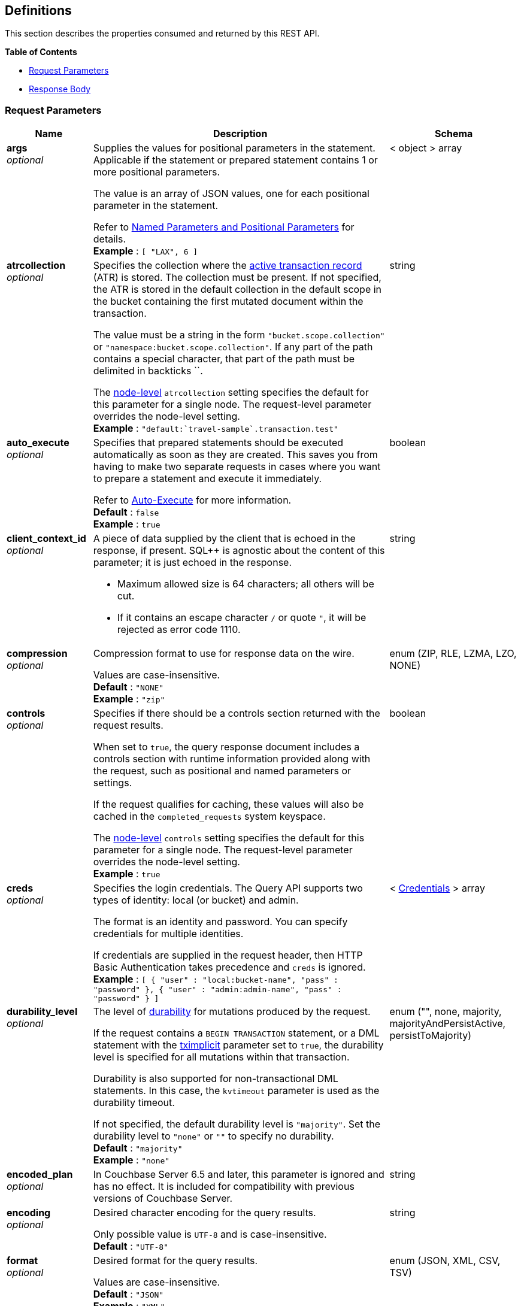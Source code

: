 
// This file is created automatically by Swagger2Markup.
// DO NOT EDIT! Refer to https://github.com/couchbaselabs/cb-swagger


[[_definitions]]
== Definitions

// Pass through HTML table styles for this page.
// This overrides Swagger2Markup's table layout defaults.

ifdef::basebackend-html[]
++++
<style type="text/css">
  /* No maximum width for table cells */
  .doc table.spread > tbody > tr > *,
  .doc table.stretch > tbody > tr > * {
    max-width: none !important;
  }

  /* Ignore fixed column widths */
  col{
    width: auto !important;
  }

  /* Do not hyphenate words in the table */
  td.tableblock p,
  p.tableblock{
    hyphens: manual !important;
  }

  /* Vertical alignment */
  td.tableblock{
    vertical-align: top !important;
  }

  /* Hide content of tags section */
  div.sect2 > h3#tags,
  div.sect2 > h3#tags ~ *{
    display: none;
</style>
++++
endif::[]


This section describes the properties consumed and returned by this REST API.

**{toc-title}**

* <<_request_parameters>>
* <<_response_body>>


[[_request_parameters]]
=== Request Parameters

// tag::settings[]


[options="header", cols=".^3a,.^11a,.^4a"]
|===
|Name|Description|Schema
|**args** +
__optional__|[#args]
Supplies the values for positional parameters in the statement.
Applicable if the statement or prepared statement contains 1 or more positional parameters.

The value is an array of JSON values, one for each positional parameter in the statement.

Refer to link:/server/7.6/settings/query-settings.html#section_srh_tlm_n1b[Named Parameters and Positional Parameters] for details. +
**Example** : `[ "LAX", 6 ]`|< object > array
|**atrcollection** +
__optional__|[#atrcollection_req]
Specifies the collection where the link:/server/7.6/learn/data/transactions.html#active-transaction-record-entries[active transaction record] (ATR) is stored.
The collection must be present.
If not specified, the ATR is stored in the default collection in the default scope in the bucket containing the first mutated document within the transaction.

The value must be a string in the form `&quot;bucket.scope.collection&quot;` or `&quot;namespace:bucket.scope.collection&quot;`.
If any part of the path contains a special character, that part of the path must be delimited in backticks &grave;&grave;.

The <<atrcollection-srv,node-level>> `atrcollection` setting specifies the default for this parameter for a single node.
The request-level parameter overrides the node-level setting. +
**Example** : `"default:&grave;travel-sample&grave;.transaction.test"`|string
|**auto_execute** +
__optional__|[#auto_execute]
Specifies that prepared statements should be executed automatically as soon as they are created.
This saves you from having to make two separate requests in cases where you want to prepare a statement and execute it immediately.

Refer to link:/cloud/n1ql/n1ql-language-reference/prepare.html#auto-execute[Auto-Execute] for more information. +
**Default** : `false` +
**Example** : `true`|boolean
|**client_context_id** +
__optional__|[#client_context_id]
A piece of data supplied by the client that is echoed in the response, if present.
SQL++ is agnostic about the content of this parameter; it is just echoed in the response.

* Maximum allowed size is 64 characters; all others will be cut.
* If it contains an escape character `/` or quote `&quot;`, it will be rejected as error code 1110.|string
|**compression** +
__optional__|[#compression]
Compression format to use for response data on the wire.

Values are case-insensitive. +
**Default** : `"NONE"` +
**Example** : `"zip"`|enum (ZIP, RLE, LZMA, LZO, NONE)
|**controls** +
__optional__|[#controls_req]
Specifies if there should be a controls section returned with the request results.

When set to `true`, the query response document includes a controls section with runtime information provided along with the request, such as positional and named parameters or settings.

If the request qualifies for caching, these values will also be cached in the `completed_requests` system keyspace.

The <<controls-srv,node-level>> `controls` setting specifies the default for this parameter for a single node.
The request-level parameter overrides the node-level setting. +
**Example** : `true`|boolean
|**creds** +
__optional__|[#creds]
Specifies the login credentials.
The Query API supports two types of identity: local (or bucket) and admin.

The format is an identity and password.
You can specify credentials for multiple identities.

If credentials are supplied in the request header, then HTTP Basic Authentication takes precedence and `creds` is ignored. +
**Example** : `[ {
  "user" : "local:bucket-name",
  "pass" : "password"
}, {
  "user" : "admin:admin-name",
  "pass" : "password"
} ]`|< <<_credentials,Credentials>> > array
|**durability_level** +
__optional__|[#durability_level]
The level of link:/server/7.6/learn/data/durability.html[durability] for mutations produced by the request.

If the request contains a `BEGIN TRANSACTION` statement, or a DML statement with the <<tximplicit,tximplicit>> parameter set to `true`, the durability level is specified for all mutations within that transaction.

Durability is also supported for non-transactional DML statements.
In this case, the `kvtimeout` parameter is used as the durability timeout.

If not specified, the default durability level is `&quot;majority&quot;`.
Set the durability level to `&quot;none&quot;` or `&quot;&quot;` to specify no durability. +
**Default** : `"majority"` +
**Example** : `"none"`|enum (&quot;&quot;, none, majority, majorityAndPersistActive, persistToMajority)
|**encoded_plan** +
__optional__|[#encoded_plan]
In Couchbase Server 6.5 and later, this parameter is ignored and has no effect.
It is included for compatibility with previous versions of Couchbase Server.|string
|**encoding** +
__optional__|[#encoding]
Desired character encoding for the query results.

Only possible value is `UTF-8` and is case-insensitive. +
**Default** : `"UTF-8"`|string
|**format** +
__optional__|[#format]
Desired format for the query results.

Values are case-insensitive. +
**Default** : `"JSON"` +
**Example** : `"XML"`|enum (JSON, XML, CSV, TSV)
|**kvtimeout** +
__optional__|[#kvtimeout]
The maximum time to wait for a KV operation before timing out.
Only applies to statements within a transaction, or to non-transactional statements when the `durability_level` is set.

The value for this parameter is a string.
Its format includes an amount and a mandatory unit, e.g. `10ms` (10 milliseconds) or `0.5s` (half a second).
Valid units are:

* `ns` (nanoseconds)
* `us` (microseconds)
* `ms` (milliseconds)
* `s` (seconds)
* `m` (minutes)
* `h` (hours)

Specify a duration of `0` or a negative duration to disable.
When disabled, no timeout is applied and the KV operation runs for however long it takes. +
**Default** : `"2.5s"` +
**Example** : `"10ms"`|string
|**max_parallelism** +
__optional__|[#max_parallelism_req]
Specifies the maximum parallelism for the query.

The <<max-parallelism-srv,node-level>> `max-parallelism` setting specifies the ceiling for this parameter for a single node.
If the request-level parameter is zero or negative, the parallelism for the query is set to the node-level setting.
If the request-level parameter is greater than zero and less than the node-level setting, the request-level parameter overrides the node-level setting.
If the request-level parameter is greater than the node-level setting, the parallelism for the query is set to the node-level setting.

In addition, the <<queryMaxParallelism,cluster-level>> `queryMaxParallelism` setting specifies the ceiling for this parameter for the whole cluster.
When you change the cluster-level setting, the node-level setting is overwritten for all nodes in the cluster.

To enable queries to run in parallel, you must specify the cluster-level `queryMaxParallelism` parameter, or specify the node-level `max-parallelism` parameter on all Query nodes.

The default value is the same as the number of partitions of the index selected for the query. +
**Example** : `3`|integer (int32)
|**memory_quota** +
__optional__|[#memory_quota_req]
Specifies the maximum amount of memory the request may use, in MB.

Specify `0` (the default value) to disable.
When disabled, there is no quota.

This parameter enforces a ceiling on the memory used for the tracked documents required for
processing a request. It does not take into account any other memory that might be used to
process a request, such as the stack, the operators, or some intermediate values.

Within a transaction, this setting enforces the memory quota for the transaction by tracking the
delta table and the transaction log (approximately).

The <<memory-quota-srv,node-level>> `memory-quota` setting specifies the ceiling for this parameter for a single node.
If the node-level setting is zero (the default), the request-level parameter overrides the node-level setting.
If the node-level setting is greater than zero, the request-level parameter is capped by the node-level setting.

In addition, the <<queryMemoryQuota,cluster-level>> `queryMemoryQuota` setting specifies the ceiling for this parameter for the whole cluster.
When you change the cluster-level setting, the node-level setting is overwritten for all nodes in the cluster. +
**Default** : `0` +
**Example** : `4`|integer (int32)
|**metrics** +
__optional__|[#metrics]
Specifies that metrics should be returned with query results. +
**Default** : `true` +
**Example** : `false`|boolean
|**namespace** +
__optional__|Specifies the namespace to use. Currently, only the `default` namespace is available. +
**Example** : `"default"`|string
|**numatrs** +
__optional__|[#numatrs_req]
Specifies the total number of link:/server/7.6/learn/data/transactions.html#active-transaction-record-entries[active transaction records].
Must be a positive integer.

The <<numatrs-srv,node-level>> `numatrs` setting specifies the default for this parameter for a single node.
The request-level parameter overrides the node-level setting.

In addition, the <<queryNumAtrs,cluster-level>> `queryNumAtrs` setting specifies the default for this parameter for the whole cluster.
When you change the cluster-level setting, the node-level setting is overwritten for all nodes in the cluster. +
**Default** : `1024` +
**Example** : `512`|integer (int32)
|**pipeline_batch** +
__optional__|[#pipeline_batch_req]
Controls the number of items execution operators can batch for Fetch from the KV.

The <<pipeline-batch-srv,node-level>> `pipeline-batch` setting specifies the default for this parameter for a single node.
The request-level parameter overrides the node-level setting, but only if it is lower than the node-level setting.

In addition, the <<queryPipelineBatch,cluster-level>> `queryPipelineBatch` setting specifies the default for this parameter for the whole cluster.
When you change the cluster-level setting, the node-level setting is overwritten for all nodes in the cluster. +
**Example** : `64`|integer (int32)
|**pipeline_cap** +
__optional__|[#pipeline_cap_req]
Maximum number of items each execution operator can buffer between various operators.

The <<pipeline-cap-srv,node-level>> `pipeline-cap` setting specifies the default for this parameter for a single node.
The request-level parameter overrides the node-level setting, but only if it is lower than the node-level setting.

In addition, the <<queryPipelineCap,cluster-level>> `queryPipelineCap` setting specifies the default for this parameter for the whole cluster.
When you change the cluster-level setting, the node-level setting is overwritten for all nodes in the cluster. +
**Example** : `1024`|integer (int32)
|**prepared** +
__optional__|[#prepared]
_Required_ if `statement` not provided.

The name of the prepared SQL++ statement to be executed.
Refer to link:/cloud/n1ql/n1ql-language-reference/execute.html[EXECUTE] for examples.

If both `prepared` and `statement` are present and non-empty, an error is returned. +
**Example** : `"[127.0.0.1:8091]pricy_hotel"`|string
|**preserve_expiry** +
__optional__|[#preserve_expiry]
Specifies whether documents should keep their current expiration setting when modified by a DML statement.

If `true`, documents will keep any existing expiration setting when modified by a DML statement.
If the DML statement explicitly specifies the document expiration, the statement overrides this parameter, and the expiration is changed.

If `false`, document expiration is set to 0 when modified by a DML statement, unless the DML statement explicitly specifies the document expiration.

Not supported for statements in a transaction. +
**Default** : `false` +
**Example** : `true`|boolean
|**pretty** +
__optional__|[#pretty_req]
Specifies the query results returned in pretty format.

The <<pretty-srv,node-level>> `pretty` setting specifies the default for this parameter for a single node.
The request-level parameter overrides the node-level setting. +
**Example** : `false`|boolean
|**profile** +
__optional__|[#profile_req]
Specifies if there should be a profile section returned with the request results.
The valid values are:

* `off` &mdash; No profiling information is added to the query response.

* `phases` &mdash;
The query response includes a profile section with stats and details about various phases of the query plan and execution.
Three phase times will be included in the `system:active_requests` and `system:completed_requests` monitoring keyspaces.

* `timings` &mdash;
Besides the phase times, the profile section of the query response document will include a full query plan with timing and information about the number of processed documents at each phase.
This information will be included in the `system:active_requests` and `system:completed_requests` keyspaces.

If `profile` is not set as one of the above values, then the profile setting does not change.

The <<profile-srv,node-level>> `profile` setting specifies the default for this parameter for a single node.
The request-level parameter overrides the node-level setting. +
**Example** : `"phases"`|enum (off, phases, timings)
|**query_context** +
__optional__|[#query_context]
Specifies the namespace, bucket, and scope used to resolve partial keyspace references within the request.

The query context may be a _full path_, containing namespace, bucket, and scope; or a _relative path_, containing just the bucket and scope.
Currently, only the `default` namespace is available.
If the namespace name is omitted, the default namespace in the current session is used. +
**Default** : `"default:"` +
**Example** : `"default:travel-sample.inventory"`|string
|**readonly** +
__optional__|[#readonly]
Controls whether a query can change a resulting recordset.

If `readonly` is `true`, then the following statements are not allowed:

* CREATE INDEX
* DROP INDEX
* INSERT
* MERGE
* UPDATE
* UPSERT

When using GET requests, it's best to set `readonly` to `true`. +
**Default** : `false` +
**Example** : `true`|boolean
|**scan_cap** +
__optional__|[#scan_cap_req]
Maximum buffered channel size between the indexer client and the query service for index scans.
This parameter controls when to use scan backfill.

Use `0` or a negative number to disable.
Smaller values reduce GC, while larger values reduce indexer backfill.

The <<scan-cap-srv,node-level>> `scan-cap` setting specifies the default for this parameter for a single node.
The request-level parameter overrides the node-level setting, but only if it is lower than the node-level setting.

In addition, the <<queryScanCap,cluster-level>> `queryScanCap` setting specifies the default for this parameter for the whole cluster.
When you change the cluster-level setting, the node-level setting is overwritten for all nodes in the cluster. +
**Example** : `1024`|integer (int32)
|**scan_consistency** +
__optional__|[#scan_consistency]
Specifies the consistency guarantee or constraint for index scanning.
The valid values are:

* `not_bounded` &mdash;
No timestamp vector is used in the index scan.
This is the fastest mode, because it avoids the costs of obtaining the vector and waiting for the index to catch up to the vector.

* `at_plus` &mdash;
This implements bounded consistency.
The request includes a `scan_vector` parameter and value, which is used as a lower bound.
This can be used to implement read-your-own-writes (RYOW).

* `request_plus` &mdash;
This implements strong consistency per request.
Before processing the request, a current vector is obtained.
The vector is used as a lower bound for the statements in the request.
If there are DML statements in the request, RYOW is also applied within the request.
(If `request_plus` is specified in a query that runs during a failover of an index node, the query waits until the rebalance operation completes and the index data has rebalanced before returning a result.)

* `statement_plus` &mdash;
This implements strong consistency per statement.
Before processing each statement, a current vector is obtained and used as a lower bound for that statement.

Values are case-insensitive.

For multi-statement requests, the default behavior is RYOW within each request.
If you want to disable RYOW within a request, add a separate `request_consistency` parameter that can be set to `not_bounded`.

If the request contains a `BEGIN TRANSACTION` statement, or a DML statement with the <<tximplicit,tximplicit>> parameter set to `true`, then this parameter sets the transactional scan consistency.
Refer to link:/server/7.6/settings/query-settings.html#transactional-scan-consistency[Transactional Scan Consistency] for details. +
**Default** : `"not_bounded"` +
**Example** : `"at_plus"`|enum (not_bounded, at_plus, request_plus, statement_plus)
|**scan_vector** +
__optional__|[#scan_vector]
_Required_ if `scan_consistency` is `at_plus` and `scan_vectors` not provided.

Specify the lower bound vector timestamp for one keyspace when using `at_plus` scan consistency.

Scan vectors are built of two-element [`value`, `guard`] entries:

* `value`: a vBucket's sequence number (a JSON number)
* `guard`: a vBucket's UUID (a string)

Scan vectors have two forms:

. Full: an array of [`value`, `guard`] entries, giving an entry for every vBucket in the system.
. Sparse: an object providing entries for specific vBuckets, mapping a vBucket number (a string) to each [`value`, `guard`] entry.

Note that `scan_vector` can only be used if the query uses at most one keyspace; if it is used for a query referencing more than one keyspace, the query will fail with an error.

For queries referencing multiple keyspaces, use `scan_vectors`. +
**Example** : `{
  "5" : [ 5409393, "VB5ID" ],
  "19" : [ 47574574, "VB19ID" ]
}`|object
|**scan_vectors** +
__optional__|[#scan_vectors]
_Required_ if `scan_consistency` is `at_plus` and `scan_vector` not provided.

A map from keyspace names to scan vectors.
See `scan_vector`.

The scan vectors can be Full or Sparse.|object
|**scan_wait** +
__optional__|[#scan_wait]
Can be supplied with `scan_consistency` values of `request_plus`, `statement_plus` and `at_plus`.

Specifies the maximum time the client is willing to wait for an index to catch up to the vector timestamp in the request.

Specifies how much time the client is willing to wait for the indexer to satisfy the required `scan_consistency` and `scan_vector` criteria.
After receiving the scan request, if the indexer is unable to catch up within the `scan_wait` time and initiate the scan, the indexer aborts with an error and the scan fails.

Its format includes an amount and a mandatory unit, e.g. `10ms` (10 milliseconds) or `0.5s` (half a second).
Valid units are:

* `ns` (nanoseconds)
* `us` (microseconds)
* `ms` (milliseconds)
* `s` (seconds)
* `m` (minutes)
* `h` (hours)

Specify `0` or a negative integer to disable. +
**Default** : `""` +
**Example** : `"30m"`|string (duration)
|**signature** +
__optional__|[#signature]
Include a header for the results schema in the response. +
**Default** : `true` +
**Example** : `false`|boolean
|**statement** +
__optional__|[#statement]
_Required_ if `prepared` not provided.

Any valid SQL++ statement for a POST request, or a read-only SQL++ statement (SELECT, EXPLAIN) for a GET request.

If both `prepared` and `statement` are present and non-empty, an error is returned.

'''

When specifying the request parameters as form data, the statement may not contain an unescaped semicolon (`;`).
If it does, the Query Service responds with error 1040.
To avoid this, either URL-encode the semicolon as `%3B`, or just omit the semicolon if possible.

This restriction does not apply when specifying the request parameters in JSON format. +
**Example** : `"SELECT * FROM &grave;travel-sample&grave;.inventory.hotel LIMIT 1"`|string
|**timeout** +
__optional__|[#timeout_req]
Maximum time to spend on the request before timing out.

The value for this parameter is a string.
Its format includes an amount and a mandatory unit, e.g. `10ms` (10 milliseconds) or `0.5s` (half a second).
Valid units are:

* `ns` (nanoseconds)
* `us` (microseconds)
* `ms` (milliseconds)
* `s` (seconds)
* `m` (minutes)
* `h` (hours)

Specify a duration of `0` or a negative duration to disable.
When disabled, no timeout is applied and the request runs for however long it takes.

If <<tximplicit,tximplicit>> or <<txid,txid>> is set, this parameter is ignored.
The request inherits the remaining time of the transaction as timeout.

The <<timeout-srv,node-level>> `timeout` setting specifies the default for this parameter for a single node.
The request-level parameter overrides the node-level setting.
However, if the node-level setting is greater than 0, the timeout for the query is limited to the node-level setting.

In addition, the <<queryTimeout,cluster-level>> `queryTimeout` setting specifies the default for this parameter for the whole cluster.
When you change the cluster-level setting, the node-level setting is overwritten for all nodes in the cluster. +
**Example** : `"30m"`|string (duration)
|**txdata** +
__optional__|[#txdata]
Transaction data.
For internal use only.|object
|**txid** +
__optional__|[#txid]
_Required_ for statements within a transaction.

Transaction ID.
Specifies the transaction to which a statement belongs.
For use with DML statements within a transaction, rollbacks, and commits.

The transaction ID should be the same as the transaction ID generated by the `BEGIN TRANSACTION` statement.
The transaction must be active and non-expired. +
**Example** : `"d81d9b4a-b758-4f98-b007-87ba262d3a51"`|string (UUID)
|**tximplicit** +
__optional__|[#tximplicit]
Specifies that a DML statement is a singleton transaction.

When this parameter is true, the Query service starts a transaction and executes the statement.
If execution is successful, the Query service commits the transaction; otherwise the transaction is rolled back.

The statement may not be part of an ongoing transaction.
If the <<txid,txid>> request-level parameter is set, the `tximplicit` parameter is ignored. +
**Default** : `false` +
**Example** : `true`|boolean
|**txstmtnum** +
__optional__|[#txstmtnum]
Transaction statement number.
The transaction statement number must be a positive integer, and must be higher than any previous transaction statement numbers in the transaction.
If the transaction statement number is lower than the transaction statement number for any previous statement, an error is generated. +
**Example** : `10`|integer (int32)
|**txtimeout** +
__optional__|[#txtimeout_req]
Maximum time to spend on a transaction before timing out.
Only applies to `BEGIN TRANSACTION` statements, or DML statements for which <<tximplicit,tximplicit>> is set.
For other statements, it is ignored.

Within a transaction, the request-level <<timeout_req,timeout>> parameter is ignored.
The transaction timeout clock starts when the `BEGIN WORK` statement is successful.
Once the transaction timeout is reached, no statement is allowed to continue in the transaction.

The value for this parameter is a string.
Its format includes an amount and a mandatory unit, e.g. `10ms` (10 milliseconds) or `0.5s` (half a second).
Valid units are:

* `ns` (nanoseconds)
* `us` (microseconds)
* `ms` (milliseconds)
* `s` (seconds)
* `m` (minutes)
* `h` (hours)

Specify a duration of `0` to disable.
When disabled, the request-level timeout is set to the default.

The <<txtimeout-srv,node-level>> `txtimeout` setting specifies the default for this parameter for a single node.
The request-level parameter overrides the node-level setting.
However, if the node-level setting is greater than 0, the transaction timeout for the query is limited to the node-level setting.

In addition, the <<queryTxTimeout,cluster-level>> `queryTxTimeout` setting specifies the default for this parameter for the whole cluster.
When you change the cluster-level setting, the node-level setting is overwritten for all nodes in the cluster.

The default is `&quot;15s&quot;` for cbq files or scripts, `&quot;2m&quot;` for interactive cbq sessions or redirected input. +
**Example** : `"30m"`|string (duration)
|**use_cbo** +
__optional__|[#use_cbo_req]
Specifies whether the cost-based optimizer is enabled.

The <<use-cbo-srv,node-level>> `use-cbo` setting specifies the default for this parameter for a single node.
The request-level parameter overrides the node-level setting.

In addition, the <<queryUseCBO,cluster-level>> `queryUseCBO` setting specifies the default for this parameter for the whole cluster.
When you change the cluster-level setting, the node-level setting is overwritten for all nodes in the cluster. +
**Example** : `true`|boolean
|**use_fts** +
__optional__|[#use_fts]
&blacktriangleright; https://www.couchbase.com/products/editions[ENTERPRISE EDITION]

Specifies that the query should use a full-text index.

If the query contains a `USING FTS` hint, that takes priority over this parameter.

If the query does not contain a `USING FTS` hint, and this parameter is set to true, all full-text indexes are considered for the query.
If a qualified full-text index is available, it is selected for the query.
If none of the available full-text indexes are qualified, the available GSI indexes are considered instead.

Refer to link:/cloud/n1ql/n1ql-language-reference/flex-indexes.html[Flex Indexes] for more information. +
**Default** : `false` +
**Example** : `true`|boolean
|**use_replica** +
__optional__|[#use_replica_req]
Specifies whether a query can fetch data from a replica vBucket if active vBuckets are inaccessible.
The possible values are:

* `off` &mdash; read from replica is disabled for this request.

* `on` &mdash; read from replica is enabled for this request, unless it has been disabled for all requests at node level.

* `unset` &mdash; read from replica is specified by the node-level setting.
If the node-level setting is also `unset`, read from replica is disabled for this request.

The <<use-replica-srv,node-level>> `use-replica` setting specifies the default for this property for a single node.
The request-level parameter usually overrides the node-level setting.
However, when the node-level setting is `off`, the request-level parameter cannot enable the property.

In addition, the <<queryUseReplica,cluster-level>> `queryUseReplica` setting specifies the default for this property for the whole cluster.
When you change the cluster-level setting, the node-level setting is overwritten for all nodes in the cluster.

Do not enable read from replica when you require consistent results.
Only SELECT queries that are not within a transaction can read from replica.

Reading from replica is only possible with databases running Couchbase Server 7.6.0 or later.

Note that KV range scans cannot currently be started on a replica vBucket.
If a query uses sequential scan and a data node becomes unavailable, the query might return an error, even if read from replica is enabled for the request. +
**Default** : `"unset"` +
**Example** : `"true"`|enum (off, on, unset)
|**$<identifier>** +
__optional__|[#identifier]
Supplies the value for a named parameter in the statement.
Applicable if the statement or prepared statement contains 1 or more named parameters.

The name of a named parameter consists of two parts:

. The `$` character.
. An identifier that specifies the name of the parameter.
 This must start with an alpha character, followed by one or more alphanumeric characters.

The value of the named parameter can be any JSON value.

Refer to link:/server/7.6/settings/query-settings.html#section_srh_tlm_n1b[Named Parameters and Positional Parameters] for details.|string (any JSON value)
|===


// end::settings[]


[[_credentials]]
=== Credentials

// tag::credentials[]


[options="header", cols=".^3a,.^11a,.^4a"]
|===
|Name|Description|Schema
|**user** +
__optional__|An identity for authentication. Note that bucket names may be prefixed with `local:`, and admin names may be prefixed with `admin:`.|string
|**pass** +
__optional__|A password for authentication.|string
|===


// end::credentials[]


[[_response_body]]
=== Response Body
The response body has the following structure.


[options="header", cols=".^3a,.^11a,.^4a"]
|===
|Name|Description|Schema
|**requestID** +
__optional__|A unique identifier for the response.|string (UUID)
|**clientContextID** +
__optional__|The client context ID of the request, if one was supplied &mdash; see `client_context_id` in <<_request_parameters,Request Parameters>>.|string
|**signature** +
__optional__|The schema of the results. Present only when the query completes successfully. +
**Example** : `{
  "id" : "json"
}`|object
|**results** +
__optional__|An array of all the objects returned by the query. An object can be any JSON value.|< object > array
|**status** +
__optional__|The status of the request.|enum (success, running, errors, completed, stopped, timeout, fatal)
|**errors** +
__optional__|An array of 0 or more error objects. If an error occurred during processing of the request, it will be represented by an error object in this list.|< <<_conditions,Conditions>> > array
|**warnings** +
__optional__|An array of 0 or more warning objects. If a warning occurred during processing of the request, it is represented by a warning object in this list.|< <<_conditions,Conditions>> > array
|**metrics** +
__optional__|An object containing metrics about the request.|<<_metrics,Metrics>>
|**controls** +
__optional__|An object containing runtime information provided along with the request. Present only if `controls` was set to true in the <<_request_parameters,Request Parameters>>.|<<_controls,Controls>>
|===


[[_conditions]]
=== Conditions
Errors and warnings have the following format.


[options="header", cols=".^3a,.^11a,.^4a"]
|===
|Name|Description|Schema
|**code** +
__required__|A unique number that identifies the error or warning. The code ranges are partitioned by component. The codes can also include parts that indicate severity and transience. This property is always present in every condition returned in the Query REST API or captured in a log.|integer
|**msg** +
__required__|A message describing the error or warning in detail. This property is always present in every condition returned in the Query REST API or captured in a log.|string
|**name** +
__optional__|Unique name that has a 1:1 mapping to the code. Uniquely identifies the condition. This property is helpful for pattern matching and can have meaning, making it more memorable than the code. The name should be fully qualified. +
**Example** : `"indexing.scan.io_failure"`|string
|**sev** +
__optional__|One of the following SQL++ severity levels, listed in order of severity:

. Severe
. Error
. Warn
. Info|integer
|**temp** +
__optional__|Indicates if the condition is transient &mdash; for example, the queue is full. If the value is `false`, it tells clients and users that a retry without modification produces the same condition.|boolean
|===


Additional elements not listed here might also be present.
Clients and consumers of the REST API or the logs must accommodate any additional elements.


[[_metrics]]
=== Metrics

[options="header", cols=".^3a,.^11a,.^4a"]
|===
|Name|Description|Schema
|**elapsedTime** +
__required__|The total time taken for the request, that is the time from when the request was received until the results were returned.|string
|**executionTime** +
__required__|The time taken for the execution of the request, that is the time from when query execution started until the results were returned.|string
|**resultCount** +
__required__|The total number of objects in the results.|integer (unsigned)
|**resultSize** +
__required__|The total number of bytes in the results.|integer (unsigned)
|**mutationCount** +
__optional__|The number of mutations that were made during the request.|integer (unsigned)
|**sortCount** +
__optional__|The number of objects that were sorted. Present only if the request includes `ORDER BY`.

If a query includes ORDER BY, LIMIT, or OFFSET clauses, an application can use the `sortCount` value to give the overall number of results in a message such as `&quot;page 1 of N&quot;`.|integer (unsigned)
|**usedMemory** +
__optional__|The amount of document memory used to execute the request. This property is only returned if a memory quota was set for the query.|integer (unsigned)
|**errorCount** +
__optional__|The number of errors that occurred during the request.|integer (unsigned)
|**warningCount** +
__optional__|The number of warnings that occurred during the request.|integer (unsigned)
|===


Additional elements not listed here might also be present.
Clients and consumers of the REST API or the logs must accommodate any additional elements.


[[_controls]]
=== Controls

[options="header", cols=".^3a,.^11a,.^4a"]
|===
|Name|Description|Schema
|**scan_consistency** +
__optional__|The value of the query setting Scan Consistency used for the query.|string
|**use_cbo** +
__optional__|Whether the cost-based optimizer was enabled for the query.|boolean
|**memoryQuota** +
__optional__|The memory quota for the request, in MB. This property is only returned if a memory quota was set for the query.|integer (unsigned)
|**stmtType** +
__optional__|The type of query statement. +
**Example** : `"SELECT"`|string
|===


Additional elements not listed here might also be present.
Clients and consumers of the REST API or the logs must accommodate any additional elements.




